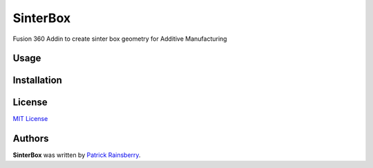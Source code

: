 SinterBox
=========

Fusion 360 Addin to create sinter box geometry for Additive Manufacturing

.. image:: resources/web_cover.png

Usage
-----

Installation
------------

License
-------
`MIT License`_

.. _MIT License: ./LICENSE


Authors
-------

**SinterBox** was written by `Patrick Rainsberry <patrick.rainsberry@autodesk.com>`_.
